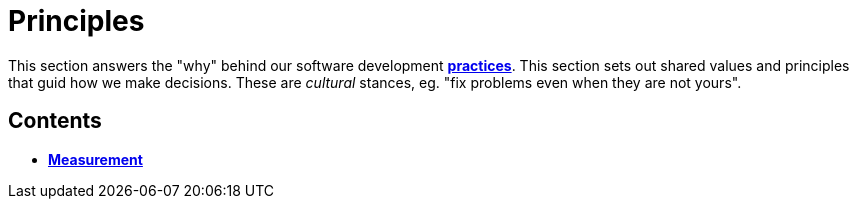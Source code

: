 = Principles

This section answers the "why" behind our software development
link:./practices[*practices*]. This section sets out shared values and
principles that guid how we make decisions. These are _cultural_ stances,
eg. "fix problems even when they are not yours".

== Contents

* link:./measurement.adoc[*Measurement*]
